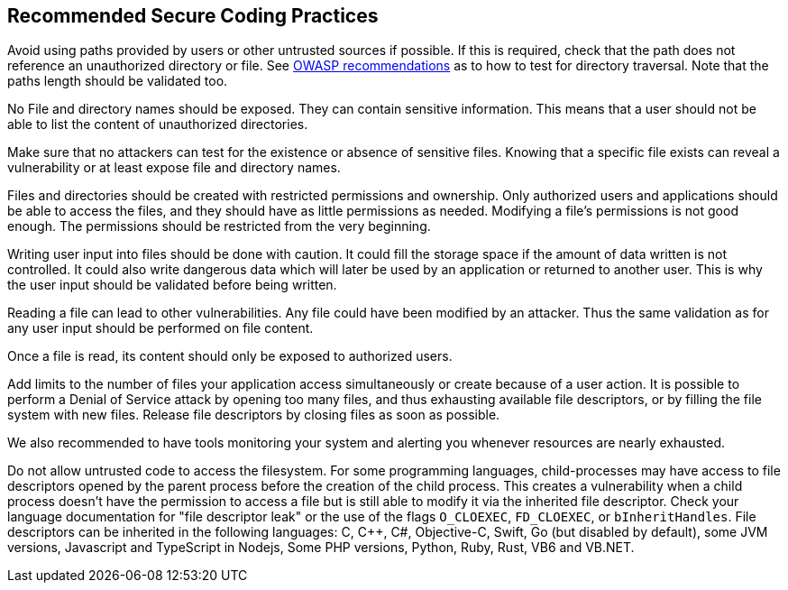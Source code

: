 == Recommended Secure Coding Practices

Avoid using paths provided by users or other untrusted sources if possible. If this is required, check that the path does not reference an unauthorized directory or file. See https://www.owasp.org/index.php/Testing_Directory_traversal/file_include_(OTG-AUTHZ-001)[OWASP recommendations] as to how to test for directory traversal. Note that the paths length should be validated too.


No File and directory names should be exposed. They can contain sensitive information. This means that a user should not be able to list the content of unauthorized directories.


Make sure that no attackers can test for the existence or absence of sensitive files. Knowing that a specific file exists can reveal a vulnerability or at least expose file and directory names.


Files and directories should be created with restricted permissions and ownership. Only authorized users and applications should be able to access the files, and they should have as little permissions as needed. Modifying a file's permissions is not good enough. The permissions should be restricted from the very beginning.


Writing user input into files should be done with caution. It could fill the storage space if the amount of data written is not controlled. It could also write dangerous data which will later be used by an application or returned to another user. This is why the user input should be validated before being written.


Reading a file can lead to other vulnerabilities. Any file could have been modified by an attacker. Thus the same validation as for any user input should be performed on file content.


Once a file is read, its content should only be exposed to authorized users.


Add limits to the number of files your application access simultaneously or create because of a user action. It is possible to perform a Denial of Service attack by opening too many files, and thus exhausting available file descriptors, or by filling the file system with new files. Release file descriptors by closing files as soon as possible.

We also recommended to have tools monitoring your system and alerting you whenever resources are nearly exhausted.


Do not allow untrusted code to access the filesystem. For some programming languages, child-processes may have access to file descriptors opened by the parent process before the creation of the child process. This creates a vulnerability when a child process doesn't have the permission to access a file but is still able to modify it via the inherited file descriptor. Check your language documentation for "file descriptor leak" or the use of the flags ``++O_CLOEXEC++``, ``++FD_CLOEXEC++``, or ``++bInheritHandles++``. File descriptors can be inherited in the following languages: C, {cpp}, C#, Objective-C, Swift, Go (but disabled by default), some JVM versions, Javascript and TypeScript in Nodejs, Some PHP versions,  Python, Ruby, Rust, VB6 and VB.NET.
